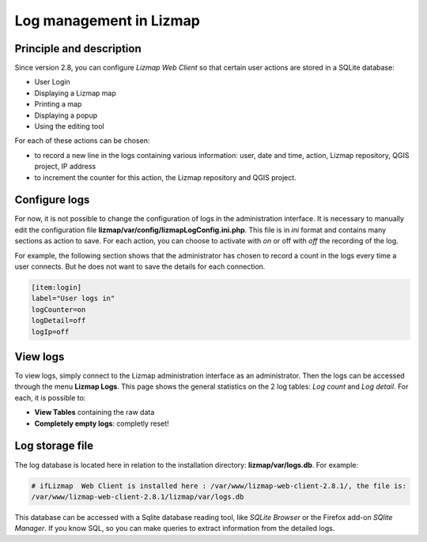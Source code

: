 ========================
Log management in Lizmap
========================

Principle and description
=========================

Since version 2.8, you can configure *Lizmap Web Client* so that certain user actions are stored in a SQLite database:

* User Login
* Displaying a Lizmap map
* Printing a map
* Displaying a popup
* Using the editing tool

For each of these actions can be chosen:

* to record a new line in the logs containing various information: user, date and time, action, Lizmap repository, QGIS project, IP address
* to increment the counter for this action, the Lizmap repository and QGIS project.

Configure logs
==============

For now, it is not possible to change the configuration of logs in the administration interface. It is necessary to manually edit the configuration file **lizmap/var/config/lizmapLogConfig.ini.php**. This file is in *ini* format and contains many sections as action to save. For each action, you can choose to activate with *on* or off with *off* the recording of the log.

For example, the following section shows that the administrator has chosen to record a count in the logs every time a user connects. But he does not want to save the details for each connection.

.. code-block:: bash

   [item:login]
   label="User logs in"
   logCounter=on
   logDetail=off
   logIp=off

View logs
=========

To view logs, simply connect to the Lizmap administration interface as an administrator. Then the logs can be accessed through the menu **Lizmap Logs**. This page shows the general statistics on the 2 log tables: *Log count* and *Log detail*. For each, it is possible to:

* **View Tables** containing the raw data
* **Completely empty logs**: completly reset!

Log storage file
================

The log database is located here in relation to the installation directory: **lizmap/var/logs.db**. For example:

.. code-block:: bash

   # ifLizmap  Web Client is installed here : /var/www/lizmap-web-client-2.8.1/, the file is:
   /var/www/lizmap-web-client-2.8.1/lizmap/var/logs.db   

This database can be accessed with a Sqlite database reading tool, like *SQLite Browser* or the Firefox add-on *SQlite Manager*. If you know SQL, so you can make queries to extract information from the detailed logs.
